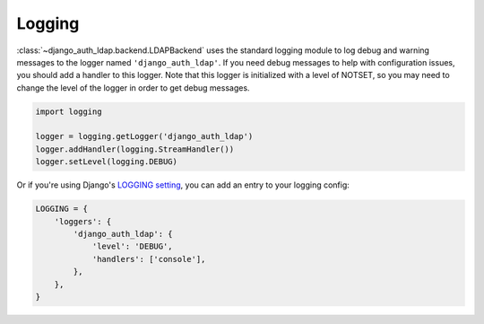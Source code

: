 Logging
=======

:class:`~django_auth_ldap.backend.LDAPBackend` uses the standard logging module
to log debug and warning messages to the logger named ``'django_auth_ldap'``. If
you need debug messages to help with configuration issues, you should add a
handler to this logger. Note that this logger is initialized with a level of
NOTSET, so you may need to change the level of the logger in order to get debug
messages.

.. code-block:: python

    import logging

    logger = logging.getLogger('django_auth_ldap')
    logger.addHandler(logging.StreamHandler())
    logger.setLevel(logging.DEBUG)

Or if you're using Django's `LOGGING setting`_, you can add an entry to your
logging config:

.. _LOGGING setting: https://docs.djangoproject.com/en/dev/ref/settings/#std:setting-LOGGING

.. code-block:: python

    LOGGING = {
        'loggers': {
            'django_auth_ldap': {
                'level': 'DEBUG',
                'handlers': ['console'],
            },
        },
    }

